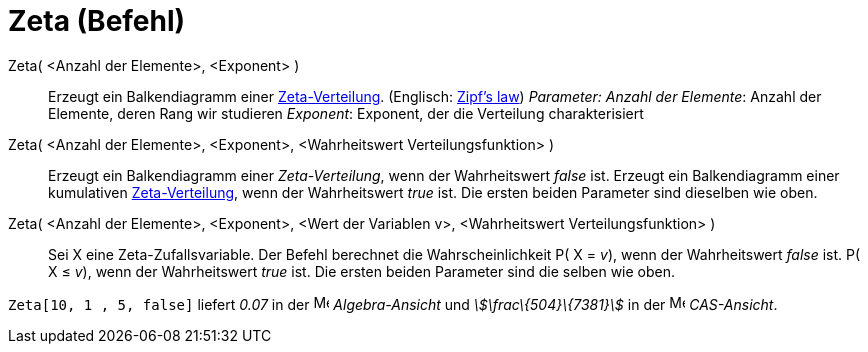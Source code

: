 = Zeta (Befehl)
:page-en: commands/Zipf
ifdef::env-github[:imagesdir: /de/modules/ROOT/assets/images]

Zeta( <Anzahl der Elemente>, <Exponent> )::
  Erzeugt ein Balkendiagramm einer https://en.wikipedia.org/wiki/de:Zeta-Verteilung[Zeta-Verteilung]. (Englisch:
  https://en.wikipedia.org/wiki/Zipf%27s_law[Zipf's law])
  _Parameter:_
  _Anzahl der Elemente_: Anzahl der Elemente, deren Rang wir studieren
  _Exponent_: Exponent, der die Verteilung charakterisiert

Zeta( <Anzahl der Elemente>, <Exponent>, <Wahrheitswert Verteilungsfunktion> )::
  Erzeugt ein Balkendiagramm einer _Zeta-Verteilung_, wenn der Wahrheitswert _false_ ist.
  Erzeugt ein Balkendiagramm einer kumulativen https://en.wikipedia.org/wiki/de:Zeta-Verteilung[Zeta-Verteilung], wenn
  der Wahrheitswert _true_ ist.
  Die ersten beiden Parameter sind dieselben wie oben.
Zeta( <Anzahl der Elemente>, <Exponent>, <Wert der Variablen v>, <Wahrheitswert Verteilungsfunktion> )::
  Sei X eine Zeta-Zufallsvariable. Der Befehl berechnet die Wahrscheinlichkeit
  P( X = _v_), wenn der Wahrheitswert _false_ ist.
  P( X ≤ _v_), wenn der Wahrheitswert _true_ ist.
  Die ersten beiden Parameter sind die selben wie oben.

[EXAMPLE]
====

`++Zeta[10, 1 , 5, false]++` liefert _0.07_ in der image:16px-Menu_view_algebra.svg.png[Menu view
algebra.svg,width=16,height=16] _Algebra-Ansicht_ und _stem:[\frac\{504}\{7381}]_ in der
image:16px-Menu_view_cas.svg.png[Menu view cas.svg,width=16,height=16] _CAS-Ansicht_.

====
